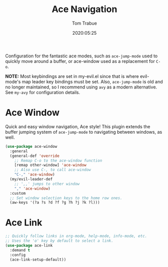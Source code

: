 #+title:  Ace Navigation
#+author: Tom Trabue
#+email:  tom.trabue@gmail.com
#+date:   2020:05:25
#+STARTUP: fold

Configuration for the fantastic ace modes, such as =ace-jump-mode= used to
quickly move around a buffer, or ace-window used as a replacement for =C-o=.

*NOTE:* Most keybindings are set in my-evil.el since that is where evil-mode's
        map leader key bindings must be set. Also, =ace-jump-mode= is old and no
        longer maintained, so I recommend using =avy= as a modern
        alternative. See =my-avy= for configuration details.

* Ace Window
  Quick and easy window navigation, Ace style! This plugin extends the buffer
  jumping system of =ace-jump-mode= to navigating between windows, as well.

#+begin_src emacs-lisp
  (use-package ace-window
    :general
    (general-def 'override
      ;; Remap C-o to the ace-window function
      [remap other-window] 'ace-window
      ;; Also use C-, to call ace-window
      "C-," 'ace-window)
    (my/evil-leader-def
      ;; ',,' jumps to other window
      "," 'ace-window)
    :custom
    ;; Set window selection keys to the home row ones.
    (aw-keys '(?a ?s ?d ?f ?g ?h ?j ?k ?l)))
#+end_src

* Ace Link
#+begin_src emacs-lisp
  ;; Quickly follow links in org-mode, help-mode, info-mode, etc.
  ;; Uses the 'o' key by default to select a link.
  (use-package ace-link
    :demand t
    :config
    (ace-link-setup-default))
#+end_src
